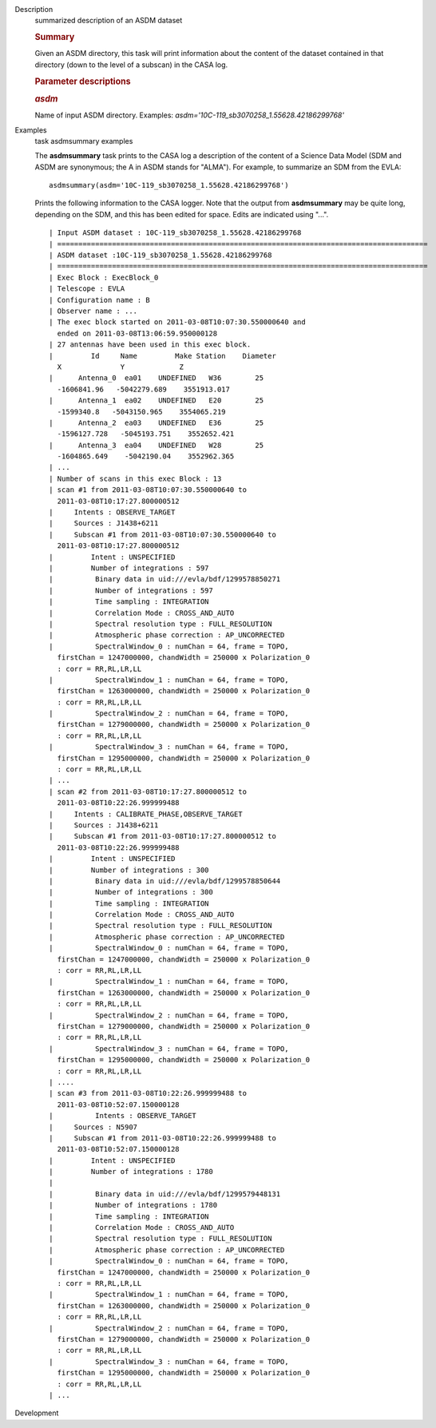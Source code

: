 

.. _Description:

Description
   summarized description of an ASDM dataset
   
   .. rubric:: Summary
      
   
   Given an ASDM directory, this task will print information about
   the content of the dataset contained in that directory (down to
   the level of a subscan) in the CASA log.
   
    
   
   .. rubric:: Parameter descriptions
      
   
   .. rubric:: *asdm*
      
   
   Name of input ASDM directory. Examples:
   *asdm='10C-119_sb3070258_1.55628.42186299768'*
   

.. _Examples:

Examples
   task asdmsummary examples
   
   The **asdmsummary** task prints to the CASA log a description of
   the content of a Science Data Model (SDM and ASDM are synonymous;
   the A in ASDM stands for "ALMA"). For example, to summarize an SDM
   from the EVLA:
   
   ::
   
      asdmsummary(asdm='10C-119_sb3070258_1.55628.42186299768')
   
   Prints the following information to the CASA logger. Note that the
   output from **asdmsummary** may be quite long, depending on the
   SDM, and this has been edited for space. Edits are indicated using
   "...".
   
   ::
   
      | Input ASDM dataset : 10C-119_sb3070258_1.55628.42186299768
      | ========================================================================================
      | ASDM dataset :10C-119_sb3070258_1.55628.42186299768
      | ========================================================================================
      | Exec Block : ExecBlock_0
      | Telescope : EVLA
      | Configuration name : B
      | Observer name : ...
      | The exec block started on 2011-03-08T10:07:30.550000640 and
        ended on 2011-03-08T13:06:59.950000128
      | 27 antennas have been used in this exec block.
      |         Id     Name         Make Station    Diameter        
        X              Y             Z
      |      Antenna_0  ea01    UNDEFINED   W36        25   
        -1606841.96   -5042279.689    3551913.017
      |      Antenna_1  ea02    UNDEFINED   E20        25    
        -1599340.8   -5043150.965    3554065.219
      |      Antenna_2  ea03    UNDEFINED   E36        25  
        -1596127.728   -5045193.751    3552652.421
      |      Antenna_3  ea04    UNDEFINED   W28        25  
        -1604865.649    -5042190.04    3552962.365
      | ...
      | Number of scans in this exec Block : 13
      | scan #1 from 2011-03-08T10:07:30.550000640 to
        2011-03-08T10:17:27.800000512
      |     Intents : OBSERVE_TARGET
      |     Sources : J1438+6211
      |     Subscan #1 from 2011-03-08T10:07:30.550000640 to
        2011-03-08T10:17:27.800000512
      |         Intent : UNSPECIFIED
      |         Number of integrations : 597
      |          Binary data in uid:///evla/bdf/1299578850271
      |          Number of integrations : 597
      |          Time sampling : INTEGRATION
      |          Correlation Mode : CROSS_AND_AUTO
      |          Spectral resolution type : FULL_RESOLUTION
      |          Atmospheric phase correction : AP_UNCORRECTED
      |          SpectralWindow_0 : numChan = 64, frame = TOPO,
        firstChan = 1247000000, chandWidth = 250000 x Polarization_0
        : corr = RR,RL,LR,LL
      |          SpectralWindow_1 : numChan = 64, frame = TOPO,
        firstChan = 1263000000, chandWidth = 250000 x Polarization_0
        : corr = RR,RL,LR,LL
      |          SpectralWindow_2 : numChan = 64, frame = TOPO,
        firstChan = 1279000000, chandWidth = 250000 x Polarization_0
        : corr = RR,RL,LR,LL
      |          SpectralWindow_3 : numChan = 64, frame = TOPO,
        firstChan = 1295000000, chandWidth = 250000 x Polarization_0
        : corr = RR,RL,LR,LL
      | ...
      | scan #2 from 2011-03-08T10:17:27.800000512 to
        2011-03-08T10:22:26.999999488
      |     Intents : CALIBRATE_PHASE,OBSERVE_TARGET
      |     Sources : J1438+6211
      |     Subscan #1 from 2011-03-08T10:17:27.800000512 to
        2011-03-08T10:22:26.999999488
      |         Intent : UNSPECIFIED
      |         Number of integrations : 300
      |          Binary data in uid:///evla/bdf/1299578850644
      |          Number of integrations : 300
      |          Time sampling : INTEGRATION
      |          Correlation Mode : CROSS_AND_AUTO
      |          Spectral resolution type : FULL_RESOLUTION
      |          Atmospheric phase correction : AP_UNCORRECTED
      |          SpectralWindow_0 : numChan = 64, frame = TOPO,
        firstChan = 1247000000, chandWidth = 250000 x Polarization_0
        : corr = RR,RL,LR,LL
      |          SpectralWindow_1 : numChan = 64, frame = TOPO,
        firstChan = 1263000000, chandWidth = 250000 x Polarization_0
        : corr = RR,RL,LR,LL
      |          SpectralWindow_2 : numChan = 64, frame = TOPO,
        firstChan = 1279000000, chandWidth = 250000 x Polarization_0
        : corr = RR,RL,LR,LL
      |          SpectralWindow_3 : numChan = 64, frame = TOPO,
        firstChan = 1295000000, chandWidth = 250000 x Polarization_0
        : corr = RR,RL,LR,LL
      | ....
      | scan #3 from 2011-03-08T10:22:26.999999488 to
        2011-03-08T10:52:07.150000128
      |          Intents : OBSERVE_TARGET
      |     Sources : N5907
      |     Subscan #1 from 2011-03-08T10:22:26.999999488 to
        2011-03-08T10:52:07.150000128
      |         Intent : UNSPECIFIED
      |         Number of integrations : 1780
      |     
      |          Binary data in uid:///evla/bdf/1299579448131
      |          Number of integrations : 1780
      |          Time sampling : INTEGRATION
      |          Correlation Mode : CROSS_AND_AUTO
      |          Spectral resolution type : FULL_RESOLUTION
      |          Atmospheric phase correction : AP_UNCORRECTED
      |          SpectralWindow_0 : numChan = 64, frame = TOPO,
        firstChan = 1247000000, chandWidth = 250000 x Polarization_0
        : corr = RR,RL,LR,LL
      |          SpectralWindow_1 : numChan = 64, frame = TOPO,
        firstChan = 1263000000, chandWidth = 250000 x Polarization_0
        : corr = RR,RL,LR,LL
      |          SpectralWindow_2 : numChan = 64, frame = TOPO,
        firstChan = 1279000000, chandWidth = 250000 x Polarization_0
        : corr = RR,RL,LR,LL
      |          SpectralWindow_3 : numChan = 64, frame = TOPO,
        firstChan = 1295000000, chandWidth = 250000 x Polarization_0
        : corr = RR,RL,LR,LL
      | ...
   

.. _Development:

Development
   